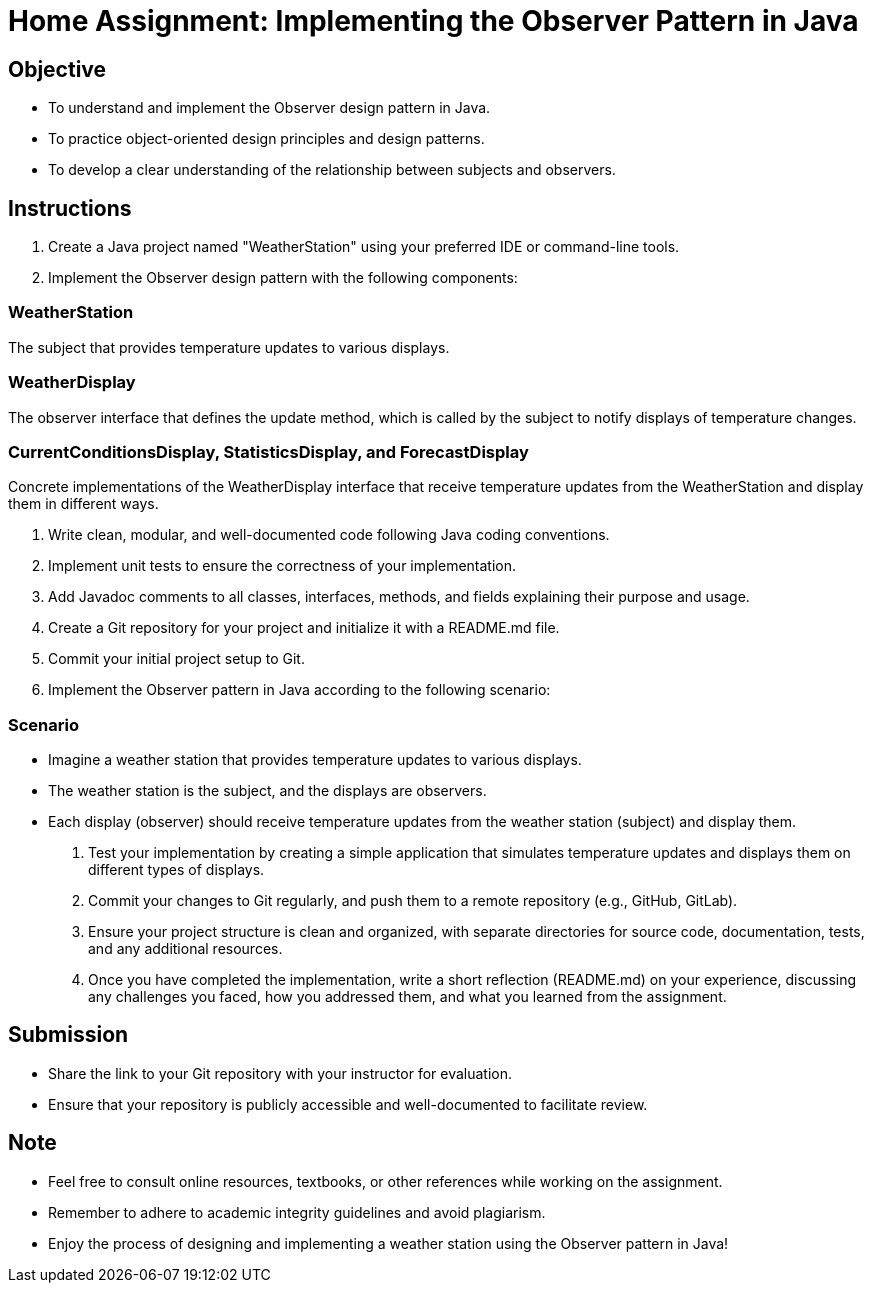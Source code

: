 = Home Assignment: Implementing the Observer Pattern in Java

== Objective

- To understand and implement the Observer design pattern in Java.
- To practice object-oriented design principles and design patterns.
- To develop a clear understanding of the relationship between subjects and observers.

== Instructions

1. Create a Java project named "WeatherStation" using your preferred IDE or command-line tools.
2. Implement the Observer design pattern with the following components:

=== WeatherStation
The subject that provides temperature updates to various displays.

=== WeatherDisplay
The observer interface that defines the update method, which is called by the subject to notify displays of temperature changes.

=== CurrentConditionsDisplay, StatisticsDisplay, and ForecastDisplay
Concrete implementations of the WeatherDisplay interface that receive temperature updates from the WeatherStation and display them in different ways.

3. Write clean, modular, and well-documented code following Java coding conventions.
4. Implement unit tests to ensure the correctness of your implementation.
5. Add Javadoc comments to all classes, interfaces, methods, and fields explaining their purpose and usage.
6. Create a Git repository for your project and initialize it with a README.md file.
7. Commit your initial project setup to Git.
8. Implement the Observer pattern in Java according to the following scenario:

=== Scenario
- Imagine a weather station that provides temperature updates to various displays.
- The weather station is the subject, and the displays are observers.
- Each display (observer) should receive temperature updates from the weather station (subject) and display them.

9. Test your implementation by creating a simple application that simulates temperature updates and displays them on different types of displays.
10. Commit your changes to Git regularly, and push them to a remote repository (e.g., GitHub, GitLab).
11. Ensure your project structure is clean and organized, with separate directories for source code, documentation, tests, and any additional resources.
12. Once you have completed the implementation, write a short reflection (README.md) on your experience, discussing any challenges you faced, how you addressed them, and what you learned from the assignment.

== Submission

- Share the link to your Git repository with your instructor for evaluation.
- Ensure that your repository is publicly accessible and well-documented to facilitate review.

== Note

- Feel free to consult online resources, textbooks, or other references while working on the assignment.
- Remember to adhere to academic integrity guidelines and avoid plagiarism.
- Enjoy the process of designing and implementing a weather station using the Observer pattern in Java!
